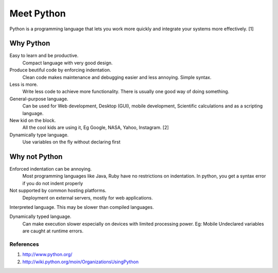 Meet Python
===========
Python is a programming language that lets you work more quickly and integrate 
your systems more effectively. [1]

Why Python
----------
Easy to learn and be productive. 
    Compact language with very good design.
    
Produce beutiful code by enforcing indentation. 
    Clean code makes maintenance and debugging easier and less annoying.
    Simple syntax.
    
Less is more. 
    Write less code to achieve more functionality. There is usually one good
    way of doing something.
    
General-purpose language. 
    Can be used for Web development, Desktop (GUI), mobile development,
    Scientific calculations and as a scripting language.
    
New kid on the block.
    All the cool kids are using it, Eg Google, NASA, Yahoo, Instagram. [2]
    
Dynamically type language.
    Use variables on the fly without declaring first
	
Why not Python
--------------
Enforced indentation can be annoying.
    Most programming languages like Java, Ruby have no restrictions on indentation.
    In python, you get a syntax error if you do not indent properly
    
Not supported by common hosting platforms.
    Deployment on external servers, mostly for web applications.
    
Interpreted language. This may be slower than compiled languages.

Dynamically typed language. 
    Can make execution slower especially on devices with limited processing
    power.  Eg: Mobile 
    Undeclared variables are caught at runtime errors. 
        

References
""""""""""
1. http://www.python.org/
2. http://wiki.python.org/moin/OrganizationsUsingPython
